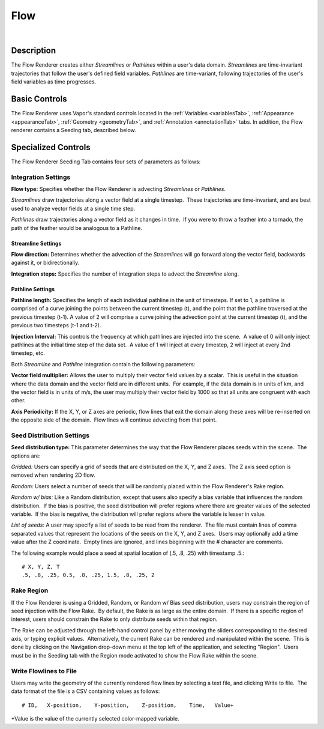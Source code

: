 .. _flowRenderer:

Flow
____

.. raw:: html

    <iframe width="560" height="315" src="https://www.youtube.com/embed/Zyz30rYD8rU" frameborder="0" allow="accelerometer; autoplay; encrypted-media; gyroscope; picture-in-picture" allowfullscreen></iframe>

|

Description
-----------

The Flow Renderer creates either *Streamlines* or *Pathlines* within a user's data domain.  *Streamlines* are time-invariant trajectories that follow the user's defined field variables.  *Pathlines* are time-variant, following trajectories of the user's field variables as time progresses.

Basic Controls
--------------

The Flow Renderer uses Vapor's standard controls located in the :ref:`Variables <variablesTab>`, :ref:`Appearance <appearanceTab>`, :ref:`Geometry <geometryTab>`, and :ref:`Annotation <annotationTab>` tabs.  In addition, the Flow renderer contains a Seeding tab, described below.

Specialized Controls
--------------------

The Flow Renderer Seeding Tab contains four sets of parameters as follows:

Integration Settings
********************


**Flow type:** Specifies whether the Flow Renderer is advecting *Streamlines* or *Pathlines*.  

*Streamlines* draw trajectories along a vector field at a single timestep.  These trajectories are time-invariant, and are best used to analyze vector fields at a single time step.

*Pathlines* draw trajectories along a vector field as it changes in time.  If you were to throw a feather into a tornado, the path of the feather would be analogous to a Pathline.

Streamline Settings
```````````````````

**Flow direction:** Determines whether the advection of the *Streamlines* will go forward along the vector field, backwards against it, or bidirectionally.

**Integration steps:** Specifies the number of integration steps to advect the *Streamline* along.

Pathline Settings
`````````````````

**Pathline length:** Specifies the length of each individual pathline in the unit of timesteps. If set to 1, a pathline is comprised of a curve joining the points between the current timestep (t), and the point that the pathline traversed at the previous timestep (t-1). A value of 2 will comprise a curve joining the advection point at the current timestep (t), and the previous two timesteps (t-1 and t-2).

**Injection Interval:** This controls the frequency at which pathlines are injected into the scene.  A value of 0 will only inject pathlines at the initial time step of the data set.  A value of 1 will inject at every timestep, 2 will inject at every 2nd timestep, etc.

Both *Streamline* and *Pathline* integration contain the following parameters:

**Vector field multiplier:** Allows the user to multiply their vector field values by a scalar.  This is useful in the situation where the data domain and the vector field are in different units.  For example, if the data domain is in units of km, and the vector field is in units of m/s, the user may multiply their vector field by 1000 so that all units are congruent with each other.

**Axis Periodicity:** If the X, Y, or Z axes are periodic, flow lines that exit the domain along these axes will be re-inserted on the opposite side of the domain.  Flow lines will continue advecting from that point.

Seed Distribution Settings
**************************

**Seed distribution type:** This parameter determines the way that the Flow Renderer places seeds within the scene.  The options are:

*Gridded:* Users can specify a grid of seeds that are distributed on the X, Y, and Z axes.  The Z axis seed option is removed when rendering 2D flow.

*Random:* Users select a number of seeds that will be randomly placed within the Flow Renderer's Rake region.

*Random w/ bias:* Like a Random distribution, except that users also specify a bias variable that influences the random distribution.  If the bias is positive, the seed distribution will prefer regions where there are greater values of the selected variable.  If the bias is negative, the distribution will prefer regions where the variable is lesser in value. 

*List of seeds:* A user may specify a list of seeds to be read from the renderer.  The file must contain lines of comma separated values that represent the locations of the seeds on the X, Y, and Z axes.  Users may optionally add a time value after the Z coordinate.  Empty lines are ignored, and lines beginning with the # character are comments.

The following example would place a seed at spatial location of (.5, .8, .25) 
with timestamp .5.::

    # X, Y, Z, T
    .5, .8, .25, 0.5, .8, .25, 1.5, .8, .25, 2


Rake Region
***********

If the Flow Renderer is using a Gridded, Random, or Random w/ Bias seed distribution, users may constrain the region of seed injection with the Flow Rake.  By default, the Rake is as large as the entire domain.  If there is a specific region of interest, users should constrain the Rake to only distribute seeds within that region.

The Rake can be adjusted through the left-hand control panel by either moving the sliders corresponding to the desired axis, or typing explicit values.  Alternatively, the current Rake can be rendered and manipulated within the scene.  This is done by clicking on the Navigation drop-down menu at the top left of the application, and selecting "Region".  Users must be in the Seeding tab with the Region mode activated to show the Flow Rake within the scene.

Write Flowlines to File
***********************

Users may write the geometry of the currently rendered flow lines by selecting a text file, and clicking Write to file.  The data format of the file is a CSV containing values as follows::

    # ID,   X-position,    Y-position,    Z-position,    Time,   Value+

+Value is the value of the currently selected color-mapped variable.
